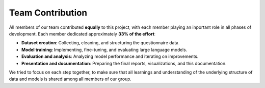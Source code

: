 Team Contribution
=============

All members of our team contributed **equally** to this project, with each member playing an inportant role in all phases of development. 
Each member dedicated approximately **33% of the effort**:

- **Dataset creation**: Collecting, cleaning, and structuring the questionnaire data.
- **Model training**: Implementing, fine-tuning, and evaluating large language models.
- **Evaluation and analysis**: Analyzing model performance and iterating on improvements.
- **Presentation and documentation**: Preparing the final reports, visualizations, and this documentation.

We tried to focus on each step together, to make sure that all learnings and understanding of the underlying structure of data and models is shared among all members of our group.
